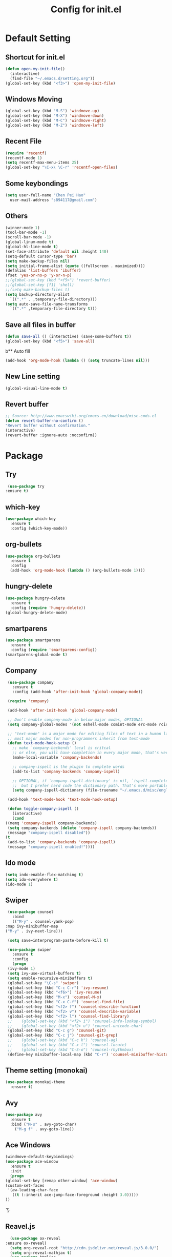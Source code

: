 
#+TITLE: Config for init.el
#+STARTUP: hidestars

* Default Setting
** Shortcut for init.el
   #+BEGIN_SRC emacs-lisp
     (defun open-my-init-file()
       (interactive)
       (find-file "~/.emacs.d/setting.org"))
     (global-set-key (kbd "<f3>") 'open-my-init-file)    
   #+END_SRC
** Windows Moving
   #+BEGIN_SRC emacs-lisp
     (global-set-key (kbd "M-S") 'windmove-up)
     (global-set-key (kbd "M-X") 'windmove-down)
     (global-set-key (kbd "M-C") 'windmove-right)
     (global-set-key (kbd "M-Z") 'windmove-left)    
   #+END_SRC
** Recent File
   #+BEGIN_SRC emacs-lisp
     (require 'recentf)
     (recentf-mode 1)
     (setq recentf-max-menu-items 25)
     (global-set-key "\C-x\ \C-r" 'recentf-open-files)
   #+END_SRC
** Some keybondings
   #+BEGIN_SRC emacs-lisp
     (setq user-full-name "Chen Pei Hao"
	   user-mail-address "s894117@gmail.com")
   #+END_SRC
** Others
   #+BEGIN_SRC emacs-lisp
     (winner-mode 1)
     (tool-bar-mode -1)
     (scroll-bar-mode -1)
     (global-linum-mode t)
     (global-hl-line-mode t)
     (set-face-attribute 'default nil :height 140)
     (setq-default cursor-type 'bar)
     (setq make-backup-files nil)
     (setq initial-frame-alist (quote ((fullscreen . maximized))))
     (defalias 'list-buffers 'ibuffer)
     (fset 'yes-or-no-p 'y-or-n-p)
     ;;(global-set-key (kbd "<f5>") 'revert-buffer)
     ;;(global-set-key [f1] 'shell)
     ;;(setq make-backup-files t)
     (setq backup-directory-alist
	   `((".*" . ,temporary-file-directory)))
     (setq auto-save-file-name-transforms
	   `((".*" ,temporary-file-directory t)))
   #+END_SRC
** Save all files in buffer
   #+BEGIN_SRC emacs-lisp
     (defun save-all () (interactive) (save-some-buffers t))
     (global-set-key (kbd "<f5>") 'save-all)
   #+END_SRC
b** Auto fill
   #+BEGIN_SRC emacs-lisp
     (add-hook 'org-mode-hook (lambda () (setq truncate-lines nil)))
   #+END_SRC
** New Line setting
   #+BEGIN_SRC emacs-lisp
     (global-visual-line-mode t)
   #+END_SRC
** Revert buffer
   #+BEGIN_SRC emacs-lisp
     ;; Source: http://www.emacswiki.org/emacs-en/download/misc-cmds.el
     (defun revert-buffer-no-confirm ()
	 "Revert buffer without confirmation."
	 (interactive)
	 (revert-buffer :ignore-auto :noconfirm))

   #+END_SRC
* Package
** Try
   #+BEGIN_SRC emacs-lisp
     (use-package try
	:ensure t)
   #+END_SRC
** which-key
   #+BEGIN_SRC emacs-lisp
     (use-package which-key
       :ensure t
       :config (which-key-mode))    
   #+END_SRC
** org-bullets
   #+BEGIN_SRC emacs-lisp
     (use-package org-bullets
       :ensure t
       :config
       (add-hook 'org-mode-hook (lambda () (org-bullets-mode 1))))
   #+END_SRC
** hungry-delete
   #+BEGIN_SRC emacs-lisp
     (use-package hungry-delete
       :ensure t
       :config (require 'hungry-delete))
     (global-hungry-delete-mode)
   #+END_SRC
** smartparens
   #+BEGIN_SRC emacs-lisp
     (use-package smartparens
       :ensure t
       :config (require 'smartparens-config))
     (smartparens-global-mode t)

   #+END_SRC
** Company
   #+BEGIN_SRC emacs-lisp
     (use-package company
       :ensure t
       :config (add-hook 'after-init-hook 'global-company-mode))

     (require 'company)

     (add-hook 'after-init-hook 'global-company-mode)

     ;; Don't enable company-mode in below major modes, OPTIONAL
     (setq company-global-modes '(not eshell-mode comint-mode erc-mode rcirc-mode))

     ;; "text-mode" is a major mode for editing files of text in a human language"
     ;; most major modes for non-programmers inherit from text-mode
     (defun text-mode-hook-setup ()
       ;; make `company-backends' local is critcal
       ;; or else, you will have completion in every major mode, that's very annoying!
       (make-local-variable 'company-backends)

       ;; company-ispell is the plugin to complete words
       (add-to-list 'company-backends 'company-ispell)

       ;; OPTIONAL, if `company-ispell-dictionary' is nil, `ispell-complete-word-dict' is used
       ;;  but I prefer hard code the dictionary path. That's more portable.
       (setq company-ispell-dictionary (file-truename "~/.emacs.d/misc/english-words.txt")))

     (add-hook 'text-mode-hook 'text-mode-hook-setup)

     (defun toggle-company-ispell ()
       (interactive)
       (cond
	((memq 'company-ispell company-backends)
	 (setq company-backends (delete 'company-ispell company-backends))
	 (message "company-ispell disabled"))
	(t
	 (add-to-list 'company-backends 'company-ispell)
	 (message "company-ispell enabled!"))))
   #+END_SRC
** Ido mode
   #+BEGIN_SRC emacs-lisp
     (setq indo-enable-flex-matching t)
     (setq ido-everywhere t)
     (ido-mode 1)    
   #+END_SRC
** Swiper
   #+BEGIN_SRC emacs-lisp
     (use-package counsel
       :bind
       (("M-y" . counsel-yank-pop)
	:map ivy-minibuffer-map
	("M-y" . ivy-next-line)))

     (setq save=interprogram-paste-before-kill t)

     (use-package swiper
       :ensure t
       :config
       (progn
	 (ivy-mode 1)
	 (setq ivy-use-virtual-buffers t)
	 (setq enable-recursive-minibuffers t)
	 (global-set-key "\C-s" 'swiper)
	 (global-set-key (kbd "C-c C-r") 'ivy-resume)
	 (global-set-key (kbd "<f6>") 'ivy-resume)
	 (global-set-key (kbd "M-x") 'counsel-M-x)
	 (global-set-key (kbd "C-x C-f") 'counsel-find-file)
	 (global-set-key (kbd "<f2> f") 'counsel-describe-function)
	 (global-set-key (kbd "<f2> v") 'counsel-describe-variable)
	 (global-set-key (kbd "<f2> l") 'counsel-find-library)
     ;;    (global-set-key (kbd "<f2> i") 'counsel-info-lookup-symbol)
     ;;    (global-set-key (kbd "<f2> u") 'counsel-unicode-char)
	 (global-set-key (kbd "C-c g") 'counsel-git)
	 (global-set-key (kbd "C-c j") 'counsel-git-grep)
     ;;    (global-set-key (kbd "C-c k") 'counsel-ag)
     ;;    (global-set-key (kbd "C-x l") 'counsel-locate)
     ;;    (global-set-key (kbd "C-S-o") 'counsel-rhythmbox)
	 (define-key minibuffer-local-map (kbd "C-r") 'counsel-minibuffer-history)))    
   #+END_SRC
** Theme setting (monokai)
   #+BEGIN_SRC emacs-lisp
     (use-package monokai-theme
       :ensure t)    
   #+END_SRC
** Avy
   #+BEGIN_SRC emacs-lisp
     (use-package avy
       :ensure t
       :bind ("M-s" . avy-goto-char)
	     ("M-g f" . avy-goto-line))
   #+END_SRC
** Ace Windows
   #+BEGIN_SRC emacs-lisp
     (windmove-default-keybindings)
     (use-package ace-window
       :ensure t
       :init
       (progn
	 (global-set-key [remap other-window] 'ace-window)
	 (custom-set-faces
	  '(aw-leading-char-face
	    ((t (:inherit ace-jump-face-foreground :height 3.0))))) 
	 ))
   #+END_SRCㄋ
** Reavel.js
    #+BEGIN_SRC emacs-lisp
      (use-package ox-reveal
	:ensure ox-reveal)
      (setq org-reveal-root "http://cdn.jsdelivr.net/reveal.js/3.0.0/")
      (setq org-reveal-mathjax t)
      (use-package htmlize
	:ensure t)
    #+END_SRC
** Flycheck
   #+BEGIN_SRC emacs-lisp
     (use-package flycheck
       :ensure t
       :init
       (global-flycheck-mode t))

     (use-package jedi
       :ensure t
       :init
       (add-hook 'python-mode-hook 'jedi:setup)
       (add-hook 'python-mode-hook 'jedi:ac-setup))

     (use-package yasnippet
       :ensure t
       :init
	 (yas-global-mode 1))
   #+END_SRC
** Undo Tree
   #+BEGIN_SRC emacs-lisp
     (use-package undo-tree
       :ensure t
       :init
	(global-undo-tree-mode))
   #+END_SRC
** Misc Package
   #+BEGIN_SRC emacs-lisp
     (use-package expand-region
       :ensure t
       :config 
       (global-set-key (kbd "C-=") 'er/expand-region))
     (use-package iedit
       :ensure t)
   #+END_SRC
** Load if Exist
   #+BEGIN_SRC emacs-lisp
     (defun load-if-exists(f)
       "load the elisp file inly if it exists and is readable"
       (if (file-readable-p f)
	   (load-file f)))
   #+END_SRC
** Web Mode
   #+BEGIN_SRC emacs-lisp
       (use-package web-mode
	 :ensure t
	 :config
	      (add-to-list 'auto-mode-alist '("\\.html?\\'" . web-mode))
	      (setq web-mode-engines-alist
		    '(("django"    . "\\.html\\'")))
	      (setq web-mode-ac-sources-alist
		    '(("css" . (ac-source-css-property))
		      ("html" . (ac-source-words-in-buffer ac-source-abbrev))))

     (setq web-mode-enable-auto-closing t)
     (setq web-mode-enable-auto-quoting t)) ; this fixes the quote problem I mentioned

   #+END_SRC
** Google Clander
   #+BEGIN_SRC emacs-lisp
     (setq package-check-signature nil)


     (use-package org-gcal
       :ensure t
       :config
       (setq org-gcal-client-id "986838543909-bq9656toalitssjanibgelrig3laro7o.apps.googleusercontent.com"
	     org-gcal-client-secret "Ly7nbBy0AwE-eNjgdjC1rvt_"
	     org-gcal-file-alist '(("s894117@gmail.com" .  "~/Dropbox/org/gcal.org"))))

     (add-hook 'org-agenda-mode-hook (lambda () (org-gcal-sync) ))
     (add-hook 'org-capture-after-finalize-hook (lambda () (org-gcal-sync) ))
   #+END_SRC
** Nyan Mode
   #+BEGIN_SRC emacs-lisp
     (use-package nyan-mode
       :ensure t)

     (require 'nyan-mode)
     (setq-default nyan-wavy-trail t)
     (nyan-mode)
     (nyan-start-animation)
   #+END_SRC
** Better Shell
   #+BEGIN_SRC emacs-lisp
     (use-package better-shell
	 :ensure t
	 :bind (("<f1>" . better-shell-shell)
		("C-;" . better-shell-remote-open)))
   #+END_SRC
** About Latex
   #+BEGIN_SRC emacs-lisp
     ;;(package-install 'auctex)
     (setq TeX-auto-save t)
     (setq TeX-parse-self t)
     (setq TeX-save-query nil)
     (use-package exec-path-from-shell
       :ensure t)

     (when (memq window-system '(mac ns x))
       (exec-path-from-shell-initialize))
   #+END_SRC
** Neotree
   #+BEGIN_SRC emacs-lisp
     (use-package neotree
       :ensure t
       :config
       (progn
	 (add-to-list 'load-path "/some/path/neotree")
	 (require 'neotree)
	 ;;(global-set-key [f8] 'neotree-toggle)
	 ))

     ;;(add-hook 'C++-mode-hook
     ;;	  (lambda nil (save-excursion (neotree-show))))

     (defun neotree-project-dir-toggle ()
       "Open NeoTree using the project root, using find-file-in-project,
     or the current buffer directory."
       (interactive)
       (let ((project-dir
	      (ignore-errors
		;;; Pick one: projectile or find-file-in-project
		; (projectile-project-root)
		(ffip-project-root)
		))
	     (file-name (buffer-file-name))
	     (neo-smart-open t))
	 (if (and (fboundp 'neo-global--window-exists-p)
		  (neo-global--window-exists-p))
	     (neotree-hide)
	   (progn
	     (neotree-show)
	     (if project-dir
		 (neotree-dir project-dir))
	     (if file-name
		 (neotree-find file-name))))))

     (define-key global-map (kbd "<f8>") 'neotree-project-dir-toggle)
   #+END_SRC
** C++ setting
   #+BEGIN_SRC emacs-lisp
      ;; Run C programs directly from within emacs
     (defun execute-c-program ()
       (interactive)
       (defvar foo)
       (setq foo (concat "g++ " (buffer-name) " && ./a.out" ))
       (shell-command foo))
     (require 'cc-mode)
     (define-key c-mode-base-map (kbd "<f9>") (lambda () (interactive) (save-all) (execute-c-program)))
   #+END_SRC
** Emacs client setting
   #+BEGIN_SRC emacs-lisp
     (when (featurep 'ns)
       (defun ns-raise-emacs ()
	 "Raise Emacs."
	 (ns-do-applescript "tell application \"Emacs\" to activate"))

       (defun ns-raise-emacs-with-frame (frame)
	 "Raise Emacs and select the provided frame."
	 (with-selected-frame frame
	   (when (display-graphic-p)
	     (ns-raise-emacs))))

       (add-hook 'after-make-frame-functions 'ns-raise-emacs-with-frame)

       (when (display-graphic-p)
	 (ns-raise-emacs)))
   #+END_SRC
** Latex setting
   #+BEGIN_SRC emacs-lisp
	  (defun pdf-latex ()
	    (interactive)
	    (defvar foo)
	    (setq foo (concat "pdflatex " (buffer-name) ))
	    (shell-command foo))

     (eval-after-load 'latex 
     '(define-key LaTeX-mode-map (kbd "<f9>") (lambda () (interactive) (save-all) (pdf-latex) )))
   #+END_SRC

